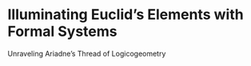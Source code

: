 * Illuminating Euclid’s Elements with Formal Systems

Unraveling Ariadne’s Thread of Logicogeometry
